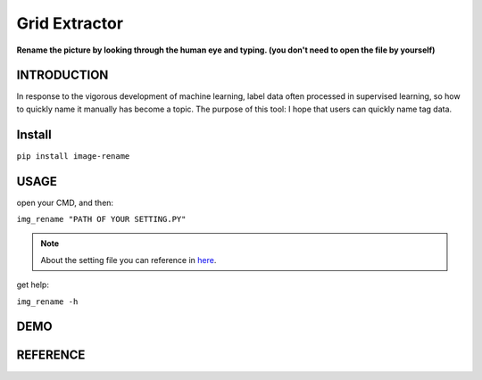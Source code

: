 .. raw:: html

    <p align="left">

        <a href="https://pypi.org/project/image-rename/">
        <img src="https://img.shields.io/static/v1?&style=plastic&logo=pypi&label=App&message=image-rename&color=00FFFF"/></a>

        <a href="https://pypi.org/project/image-rename/">
        <img src="https://img.shields.io/pypi/v/image-rename.svg?&style=plastic&logo=pypi&color=00FFFF"/></a>

        <a href="https://pypi.org/project/image-rename/">
        <img src="https://img.shields.io/pypi/pyversions/image-rename.svg?&style=plastic&logo=pypi&color=00FFFF"/></a>

        <a href="https://github.com/CarsonSlovoka/image-rename/blob/master/LICENSE">
        <img src="https://img.shields.io/pypi/l/image-rename.svg?&style=plastic&logo=pypi&color=00FFFF"/></a>

        <br>

        <a href="https://github.com/CarsonSlovoka/image-rename">
        <img src="https://img.shields.io/github/last-commit/CarsonSlovoka/image-rename?&style=plastic&logo=github&color=00FF00"/></a>

        <img src="https://img.shields.io/github/commit-activity/y/CarsonSlovoka/image-rename?&style=plastic&logo=github&color=0000FF"/>

        <a href="https://github.com/CarsonSlovoka/image-rename">
        <img src="https://img.shields.io/github/contributors/CarsonSlovoka/image-rename?&style=plastic&logo=github&color=111111"/></a>

        <a href="https://github.com/CarsonSlovoka/image-rename">
        <img src="https://img.shields.io/github/repo-size/CarsonSlovoka/image-rename?&style=plastic&logo=github"/></a>

        <br>

        <a href="https://pepy.tech/project/image-rename">
        <img src="https://pepy.tech/badge/image-rename"/></a>

        <!--

        <a href="https://pepy.tech/project/image-rename/month">
        <img src="https://pepy.tech/badge/image-rename/month"/></a>

        <a href="https://pepy.tech/project/image-rename/week">
        <img src="https://pepy.tech/badge/image-rename/week"/></a>

        -->

        <!--
            <img src="https://img.shields.io/github/commits-since/m/CarsonSlovoka/image-rename/Dev?label=commits%20to%20be%20deployed"/></a>
        -->

    </p>

==================
Grid Extractor
==================

**Rename the picture by looking through the human eye and typing. (you don't need to open the file by yourself)**


INTRODUCTION
==================

In response to the vigorous development of machine learning, label data often processed in supervised learning, so how to quickly name it manually has become a topic.
The purpose of this tool: I hope that users can quickly name tag data.


Install
============

``pip install image-rename``


USAGE
=============

open your CMD, and then:

``img_rename "PATH OF YOUR SETTING.PY"``

.. note::
    About the setting file you can reference in `here <https://github.com/CarsonSlovoka/image-rename/tree/master/image_rename/config.py>`_.

get help:

``img_rename -h``


DEMO
=============

.. image:: https://raw.githubusercontent.com/CarsonSlovoka/image-rename/release/demo/demo.png
.. image:: https://raw.githubusercontent.com/CarsonSlovoka/image-rename/release/demo/demo_0.2.0.png

REFERENCE
=============
